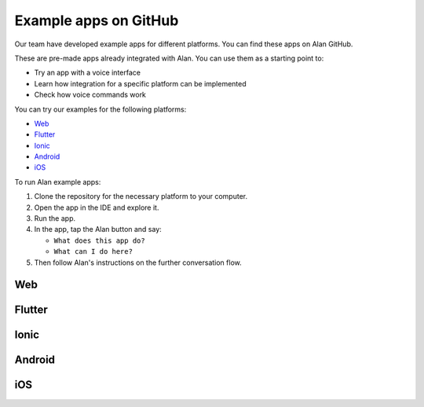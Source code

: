 Example apps on GitHub
======================

Our team have developed example apps for different platforms. You can
find these apps on Alan GitHub.

These are pre-made apps already integrated with Alan. You can use them
as a starting point to:

-  Try an app with a voice interface
-  Learn how integration for a specific platform can be implemented
-  Check how voice commands work

You can try our examples for the following platforms:

-  `Web <#web>`__
-  `Flutter <#flutter>`__
-  `Ionic <#ionic>`__
-  `Android <#android>`__
-  `iOS <#ios>`__

To run Alan example apps:

1. Clone the repository for the necessary platform to your computer.
2. Open the app in the IDE and explore it.
3. Run the app.
4. In the app, tap the Alan button and say:

   -  ``What does this app do?``
   -  ``What can I do here?``

5. Then follow Alan's instructions on the further conversation flow.

Web
---

.. panels::
   
   ---
   :card: border-0 + custom-style-blue
   
   .. raw:: html
      
	  <p style="font-size: 20px; font-weight: 700;">React: integration</p>
  
   An example that demonstrates how you can integrate a React app with Alan.
   
   `View on GitHub <https://github.com/alan-ai/alan-sdk-web/tree/master/examples/alan-example-integration-react>`__
   
  
   ---
   :card: border-0 + custom-style-blue
   
   .. raw:: html
      
	  <p style="font-size: 20px; font-weight: 700;">React: Alan SDK methods</p>
  
   An example that demonstrates how you can use the Alan button methods in a React app.
   
   `View on GitHub <https://github.com/alan-ai/alan-sdk-web/tree/master/examples/alan-example-app-react-api-test>`__
  
   ---
   :card: border-0 + custom-style-blue
   
   .. raw:: html
      
	  <p style="font-size: 20px; font-weight: 700;">Angular: integration</p>
  
   An example that demonstrates how you can integrate an Angular app with Alan.
   
   `View on GitHub <https://github.com/alan-ai/alan-sdk-web/tree/master/examples/alan-example-integration-angular>`__
   
    ---
   :card: border-0 + custom-style-blue
   
   .. raw:: html
      
	  <p style="font-size: 20px; font-weight: 700;">Angular: Order Drinks</p>
  
   An example app for ordering drinks and desserts.
   
   `View on GitHub <https://github.com/alan-ai/alan-sdk-web/tree/master/examples/alan-example-app-angular-order-drinks>`__


    ---
   :card: border-0 + custom-style-blue
   
   .. raw:: html
      
	  <p style="font-size: 20px; font-weight: 700;">Vue: integration</p>
  
   An example that demonstrates how you can integrate a Vue app with Alan.
   
   `View on GitHub <https://github.com/alan-ai/alan-sdk-web/tree/master/examples/alan-example-integration-vue>`__
   
   ---
   :card: border-0 + custom-style-blue
   
   .. raw:: html
      
	  <p style="font-size: 20px; font-weight: 700;">Ember: integration</p>
  
   An example that demonstrates how you can integrate an Ember app with Alan.
   
   `View on GitHub <https://github.com/alan-ai/alan-sdk-web/tree/master/examples/alan-example-integration-ember>`__
   
   ---
   :card: border-0 + custom-style-blue
    
   .. raw:: html
      
	  <p style="font-size: 20px; font-weight: 700;">Electron: integration</p>
  
   An example that demonstrates how you can integrate an Electron app with Alan.
   
   `View on GitHub <https://github.com/alan-ai/alan-sdk-web/tree/master/examples/alan-example-integration-electron>`__



Flutter
-------

.. panels::
   
   ---
   :card: border-0 + custom-style-blue
   
   .. raw:: html
      
	  <p style="font-size: 20px; font-weight: 700;">Flutter: integration</p> 
  
   An example that demonstrates how you can integrate a Flutter app with Alan.
   
   `View on GitHub <https://github.com/alan-ai/alan-sdk-flutter/tree/master/examples/alan_simple_app>`__
   
   
   ---
   :card: border-0 + custom-style-blue
   
   .. raw:: html
      
	  <p style="font-size: 20px; font-weight: 700;">Flutter Shrine</p>  
  
   An example of a completely voice-enabled shopping app.
   
   `View on GitHub <https://github.com/alan-ai/alan-sdk-flutter/tree/master/examples/ShrineApp>`__

   
Ionic
-----

.. panels::
   
   ---
   :card: border-0 + custom-style-blue
   
   .. raw:: html
      
	  <p style="font-size: 20px; font-weight: 700;">Ionic: integration</p>  
  
   An example that demonstrates how you can integrate an Ionic app with Alan.
   
   `View on GitHub <https://github.com/alan-ai/alan-sdk-ionic/tree/master/examples/AlanBasicExample>`__
   
   ---
   :card: border-0 + custom-style-blue
   
   .. raw:: html
      
	  <p style="font-size: 20px; font-weight: 700;">Ionic: food delivery</p>   
  
   An example of a completely voice-enabled food delivery app.
   
   `View on GitHub <https://github.com/alan-ai/alan-sdk-ionic/tree/master/examples/AlanFoodDelivery>`__


Android
-------

.. panels::
   
   ---
   :card: border-0 + custom-style-blue
   
   .. raw:: html
      
	  <p style="font-size: 20px; font-weight: 700;">Android Java: integration</p> 
  
   An example that demonstrates how you can integrate an Android Java app with Alan.
   
   `View on GitHub <https://github.com/alan-ai/alan-sdk-android/tree/master/examples/alan-example-integration-java>`__
   
   ---
   :card: border-0 + custom-style-blue
   
   .. raw:: html
      
	  <p style="font-size: 20px; font-weight: 700;">Android Kotlin: integration</p>
  
   An example that demonstrates how you can integrate an Android Kotlin app with Alan.
   
   `View on GitHub <https://github.com/alan-ai/alan-sdk-android/tree/master/examples/alan-example-integration-kotlin>`__


iOS
---

.. panels::
   
   ---
   :card: border-0 + custom-style-blue
   
   .. raw:: html
      
	  <p style="font-size: 20px; font-weight: 700;">iOS Swift: integration</p> 
  
   An example that demonstrates how you can integrate an iOS Swift app with Alan.
   
   `View on GitHub <https://github.com/alan-ai/alan-sdk-ios/tree/master/examples/alan-example-integration-swift>`__
   
   ---
   :card: border-0 + custom-style-blue
   
   .. raw:: html
      
	  <p style="font-size: 20px; font-weight: 700;">iOS Objective-C: integration</p> 
  
   An example that demonstrates how you can integrate an iOS Objective-C app with Alan.
   
   `View on GitHub <https://github.com/alan-ai/alan-sdk-ios/tree/master/examples/alan-example-integration-objectivec>`__
   
   ---
   :card: border-0 + custom-style-blue
   
   .. raw:: html
      
	  <p style="font-size: 20px; font-weight: 700;">iOS: food delivery</p> 
  
   An example of a completely voice-enabled food delivery app.
   
   `View on GitHub <https://github.com/alan-ai/alan-sdk-ios/tree/master/examples/FoodApp>`__
   
   ---
   :card: border-0 + custom-style-blue
   
   .. raw:: html
      
	  <p style="font-size: 20px; font-weight: 700;">iOS: SAP integration</p>  
  
   An example of an application built using the SAP Cloud Platform SDK.
   
   `View on GitHub <https://github.com/alan-ai/alan-sdk-ios/tree/master/examples/SAP_SampleApplication>`__
   
.. raw:: html

   <div id="blue-background"></div>